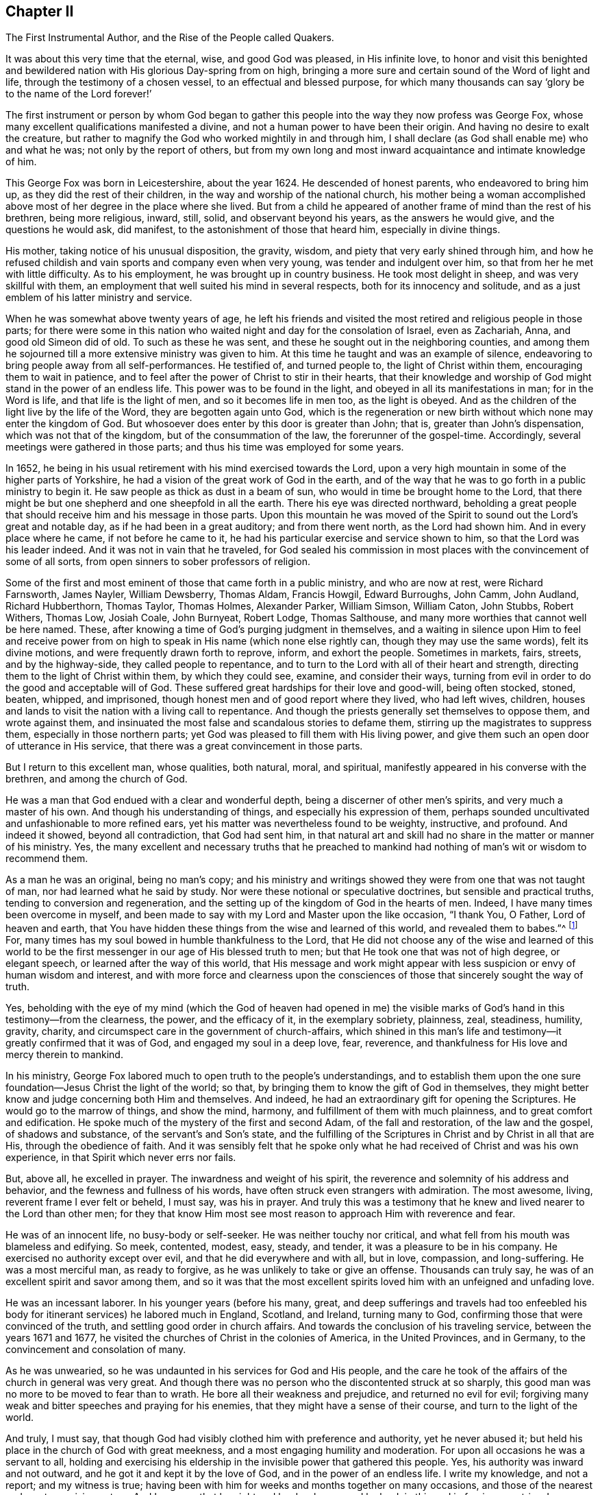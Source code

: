 [short="The First Instrumental Author"]
== Chapter II

[.chapter-subtitle--blurb]
The First Instrumental Author, and the Rise of the People called Quakers.

It was about this very time that the eternal, wise, and good God was pleased,
in His infinite love,
to honor and visit this benighted and bewildered
nation with His glorious Day-spring from on high,
bringing a more sure and certain sound of the Word of light and life,
through the testimony of a chosen vessel, to an effectual and blessed purpose,
for which many thousands can say '`glory be to the name of the Lord forever!`'

The first instrument or person by whom God began to gather
this people into the way they now profess was George Fox,
whose many excellent qualifications manifested a divine,
and not a human power to have been their origin.
And having no desire to exalt the creature,
but rather to magnify the God who worked mightily in and through him,
I shall declare (as God shall enable me) who and what he was;
not only by the report of others,
but from my own long and most inward acquaintance and intimate knowledge of him.

This George Fox was born in Leicestershire, about the year 1624.
He descended of honest parents, who endeavored to bring him up,
as they did the rest of their children, in the way and worship of the national church,
his mother being a woman accomplished above most
of her degree in the place where she lived.
But from a child he appeared of another frame of mind than the rest of his brethren,
being more religious, inward, still, solid, and observant beyond his years,
as the answers he would give, and the questions he would ask, did manifest,
to the astonishment of those that heard him, especially in divine things.

His mother, taking notice of his unusual disposition, the gravity, wisdom,
and piety that very early shined through him,
and how he refused childish and vain sports and company even when very young,
was tender and indulgent over him, so that from her he met with little difficulty.
As to his employment, he was brought up in country business.
He took most delight in sheep, and was very skillful with them,
an employment that well suited his mind in several respects,
both for its innocency and solitude,
and as a just emblem of his latter ministry and service.

When he was somewhat above twenty years of age,
he left his friends and visited the most retired and religious people in those parts;
for there were some in this nation who waited
night and day for the consolation of Israel,
even as Zachariah, Anna, and good old Simeon did of old.
To such as these he was sent, and these he sought out in the neighboring counties,
and among them he sojourned till a more extensive ministry was given to him.
At this time he taught and was an example of silence,
endeavoring to bring people away from all self-performances.
He testified of, and turned people to, the light of Christ within them,
encouraging them to wait in patience,
and to feel after the power of Christ to stir in their hearts,
that their knowledge and worship of God might stand in the power of an endless life.
This power was to be found in the light, and obeyed in all its manifestations in man;
for in the Word is life, and that life is the light of men,
and so it becomes life in men too, as the light is obeyed.
And as the children of the light live by the life of the Word,
they are begotten again unto God,
which is the regeneration or new birth without which none may enter the kingdom of God.
But whosoever does enter by this door is greater than John; that is,
greater than John`'s dispensation, which was not that of the kingdom,
but of the consummation of the law, the forerunner of the gospel-time.
Accordingly, several meetings were gathered in those parts;
and thus his time was employed for some years.

In 1652,
he being in his usual retirement with his mind exercised towards the Lord,
upon a very high mountain in some of the higher parts of Yorkshire,
he had a vision of the great work of God in the earth,
and of the way that he was to go forth in a public ministry to begin it.
He saw people as thick as dust in a beam of sun,
who would in time be brought home to the Lord,
that there might be but one shepherd and one sheepfold in all the earth.
There his eye was directed northward,
beholding a great people that should receive him and his message in those parts.
Upon this mountain he was moved of the Spirit to
sound out the Lord`'s great and notable day,
as if he had been in a great auditory; and from there went north,
as the Lord had shown him.
And in every place where he came, if not before he came to it,
he had his particular exercise and service shown to him,
so that the Lord was his leader indeed.
And it was not in vain that he traveled,
for God sealed his commission in most places with the convincement of some of all sorts,
from open sinners to sober professors of religion.

Some of the first and most eminent of those that came forth in a public ministry,
and who are now at rest, were Richard Farnsworth, James Nayler, William Dewsberry,
Thomas Aldam, Francis Howgil, Edward Burroughs, John Camm, John Audland,
Richard Hubberthorn, Thomas Taylor, Thomas Holmes, Alexander Parker, William Simson,
William Caton, John Stubbs, Robert Withers, Thomas Low, Josiah Coale, John Burnyeat,
Robert Lodge, Thomas Salthouse, and many more worthies that cannot well be here named.
These, after knowing a time of God`'s purging judgment in themselves,
and a waiting in silence upon Him to feel and receive power
from on high to speak in His name
(which none else rightly can, though they may use the same words),
felt its divine motions,
and were frequently drawn forth to reprove, inform, and exhort the people.
Sometimes in markets, fairs, streets, and by the highway-side,
they called people to repentance,
and to turn to the Lord with all of their heart and strength,
directing them to the light of Christ within them, by which they could see, examine,
and consider their ways,
turning from evil in order to do the good and acceptable will of God.
These suffered great hardships for their love and good-will, being often stocked, stoned,
beaten, whipped, and imprisoned, though honest men and of good report where they lived,
who had left wives, children,
houses and lands to visit the nation with a living call to repentance.
And though the priests generally set themselves to oppose them, and wrote against them,
and insinuated the most false and scandalous stories to defame them,
stirring up the magistrates to suppress them, especially in those northern parts;
yet God was pleased to fill them with His living power,
and give them such an open door of utterance in His service,
that there was a great convincement in those parts.

But I return to this excellent man, whose qualities, both natural, moral,
and spiritual, manifestly appeared in his converse with the brethren,
and among the church of God.

He was a man that God endued with a clear and wonderful depth,
being a discerner of other men`'s spirits, and very much a master of his own.
And though his understanding of things, and especially his expression of them,
perhaps sounded uncultivated and unfashionable to more refined ears,
yet his matter was nevertheless found to be weighty, instructive, and profound.
And indeed it showed, beyond all contradiction, that God had sent him,
in that natural art and skill had no share in the matter or manner of his ministry.
Yes, the many excellent and necessary truths that he preached to
mankind had nothing of man`'s wit or wisdom to recommend them.

As a man he was an original, being no man`'s copy;
and his ministry and writings showed they were from one that was not taught of man,
nor had learned what he said by study.
Nor were these notional or speculative doctrines, but sensible and practical truths,
tending to conversion and regeneration,
and the setting up of the kingdom of God in the hearts of men.
Indeed, I have many times been overcome in myself,
and been made to say with my Lord and Master upon the like occasion,
"`I thank You, O Father, Lord of heaven and earth,
that You have hidden these things from the wise and learned of this world,
and revealed them to babes.`"^
footnote:[Matthew 11:25; Luke 10:21]
For, many times has my soul bowed in humble thankfulness to the Lord,
that He did not choose any of the wise and learned of this world to
be the first messenger in our age of His blessed truth to men;
but that He took one that was not of high degree, or elegant speech,
or learned after the way of this world,
that His message and work might appear with less
suspicion or envy of human wisdom and interest,
and with more force and clearness upon the consciences
of those that sincerely sought the way of truth.

Yes, beholding with the eye of my mind
(which the God of heaven had opened in me)
the visible marks of God`'s hand in this testimony--from the clearness,
the power, and the efficacy of it, in the exemplary sobriety, plainness, zeal,
steadiness, humility, gravity, charity,
and circumspect care in the government of church-affairs,
which shined in this man`'s life and testimony--it greatly confirmed that it was of God,
and engaged my soul in a deep love, fear, reverence,
and thankfulness for His love and mercy therein to mankind.

In his ministry,
George Fox labored much to open truth to the people`'s understandings,
and to establish them upon the one sure foundation--Jesus Christ the light of the world;
so that, by bringing them to know the gift of God in themselves,
they might better know and judge concerning both Him and themselves.
And indeed, he had an extraordinary gift for opening the Scriptures.
He would go to the marrow of things, and show the mind, harmony,
and fulfillment of them with much plainness, and to great comfort and edification.
He spoke much of the mystery of the first and second Adam, of the fall and restoration,
of the law and the gospel, of shadows and substance, of the servant`'s and Son`'s state,
and the fulfilling of the Scriptures in Christ and by Christ in all that are His,
through the obedience of faith.
And it was sensibly felt that he spoke only what he had
received of Christ and was his own experience,
in that Spirit which never errs nor fails.

But, above all, he excelled in prayer.
The inwardness and weight of his spirit,
the reverence and solemnity of his address and behavior,
and the fewness and fullness of his words,
have often struck even strangers with admiration.
The most awesome, living, reverent frame I ever felt or beheld, I must say,
was his in prayer.
And truly this was a testimony that he knew and lived nearer to the Lord than other men;
for they that know Him most see most reason to approach Him with reverence and fear.

He was of an innocent life, no busy-body or self-seeker.
He was neither touchy nor critical,
and what fell from his mouth was blameless and edifying.
So meek, contented, modest, easy, steady, and tender,
it was a pleasure to be in his company.
He exercised no authority except over evil, and that he did everywhere and with all,
but in love, compassion, and long-suffering.
He was a most merciful man, as ready to forgive,
as he was unlikely to take or give an offense.
Thousands can truly say, he was of an excellent spirit and savor among them,
and so it was that the most excellent spirits
loved him with an unfeigned and unfading love.

He was an incessant laborer.
In his younger years (before his many, great,
and deep sufferings and travels had too enfeebled his
body for itinerant services) he labored much in England,
Scotland, and Ireland, turning many to God,
confirming those that were convinced of the truth,
and settling good order in church affairs.
And towards the conclusion of his traveling service, between the years 1671 and 1677,
he visited the churches of Christ in the colonies of America, in the United Provinces,
and in Germany, to the convincement and consolation of many.

As he was unwearied, so he was undaunted in his services for God and His people,
and the care he took of the affairs of the church in general was very great.
And though there was no person who the discontented struck at so sharply,
this good man was no more to be moved to fear than to wrath.
He bore all their weakness and prejudice, and returned no evil for evil;
forgiving many weak and bitter speeches and praying for his enemies,
that they might have a sense of their course, and turn to the light of the world.

And truly, I must say,
that though God had visibly clothed him with preference and authority,
yet he never abused it; but held his place in the church of God with great meekness,
and a most engaging humility and moderation.
For upon all occasions he was a servant to all,
holding and exercising his eldership in the invisible power that gathered this people.
Yes, his authority was inward and not outward,
and he got it and kept it by the love of God, and in the power of an endless life.
I write my knowledge, and not a report; and my witness is true;
having been with him for weeks and months together on many occasions,
and those of the nearest and most exercising nature.
And I can say, that by night and by day, by sea and by land;
in this and in foreign countries, I never saw him out of his place,
or not a match for every service and occasion.
For in all things he acquitted himself like a man, yes, a strong man,
a new and heavenly-minded man, and all of God Almighty`'s making.

But I return now to the dawning of this great
gospel day in the nation of England,
where many were soon gathered by the arm of the Lord to
a true experience of the light and life of Christ,
both through the ministry of George Fox, and that of other worthies, both men and women,
who had been raised up by the same power.
And as their ministry reached the conscience, it broke the heart,
and brought many to a sense and understanding that that which they had
vainly sought without (with great pains and cost) was to be found within,
namely, the right way to peace with God.
For these were directed to the light of Jesus Christ within them,
as the Seed and Leaven of the kingdom of God, which is near to all,
because it is sown in all,
being God`'s gift or talent given to all--a faithful and
true Witness and righteous Monitor in every bosom.
This is the gift and grace of God unto life and salvation that appears to all,
though few regard it; which the traditional Christian, conceited in himself,
strong in his own will and righteousness, and overcome with blind zeal and passion,
has either despised as a low and common thing, or opposed as a novelty.
Yes, the professors of Christianity have given this
heavenly gift many hard names and abusive terms;
denying, in their ignorant and angry minds,
any fresh manifestations of God`'s power and Spirit in man in these days,
though it was never more needed to make true Christians.
These are not unlike those Jews of old,
who rejected the Son of God even while they blindly professed to wait for their Messiah.
For, alas!
He did not appear among them according to their carnal minds and expectations.

Thus the appearance of this ministry in England brought forth many abusive books,
which filled the greater sort with envy, and the lesser with rage;
making the way and progress of this blessed testimony
strait and narrow indeed to those that received it.
However, God acknowledged His own work, and this testimony did effectually reach, gather,
comfort, and establish the weary and heavy laden, the hungry and thirsty,
the poor and needy, the mournful and sick,
who had spent all they had upon physicians of no value,
and who waited for relief from heaven alone.
For many of these were made to see, upon a serious trial of all things,
that nothing else but Christ Himself would do--the light of His countenance,
a touch of His garment, help from His hand, who had cured the poor woman`'s issue,
raised the centurion`'s servant, the widow`'s son, and the ruler`'s daughter.
And like Peter`'s mother, they no sooner felt His power and efficacy upon their own souls,
then they gave up to obey Him in a testimony to His power,
which they did with resigned wills and faithful hearts, despite all mocking,
contradiction, confiscation, beatings, prisons,
and many other jeopardies that attended them for His blessed name`'s sake.

And, truly, their persecutions were very many, and very great;
so that in all human probability they must have been swallowed up quickly by
the proud and boisterous waves that swelled and beat against them,
except that the God of all their tender mercies was with them in His glorious authority.
For indeed, the hills often fled,
and the mountains melted before the power that filled them, working mightily for them,
as well as in them--the one ever following the other.
And by this they plainly saw, to their exceeding great confirmation and comfort,
that all things were possible with Him with whom they had to do.
And though what God required seemed to cross man`'s wisdom,
and expose them to man`'s wrath,
yet He appeared to help and carry them through all to His glory.

Insomuch, that if ever any people could say in truth,
'`You are our sun and our shield, our rock and sanctuary;
and by You we have leaped over a wall, and by You we have run through a troop,
and by You we have put the armies of the aliens
to flight`'-- these people had a right to say it.
And as God had delivered their souls of the wearisome burdens of sin and vanity,
and enriched their poverty of spirit,
and satisfied their great hunger and thirst after eternal righteousness,
and filled them with the good things of His own house,
and made them stewards of His manifold gifts;
so they went forth to all corners of these nations,
to declare what God had done for them--what they had found,
and where and how they had found it, that is: the way to peace with God;
inviting all to come and see, and taste for themselves,
the truth of what they declared unto them.

And as their testimony was to the light, grace, or Spirit of God in man,
the precious pearl and leaven of the kingdom,
as the only blessed means appointed of God to quicken, convince, and sanctify man;
so they opened unto others what this gift was in itself, what it was given to them for,
and how they might know it from their own spirit,
and from the subtle appearance of the evil one.
Moreover,
they showed what it would do for all whose minds would turn from the vanity of the world,
and its lifeless ways and teachers, and adhere to Christ`'s blessed light within,
which discovers and condemns sin in all its appearances, and shows how to overcome it,
if minded and obeyed in its holy manifestations and convictions.
For to these it gives power,
both to avoid and resist those things that do not please God, and to grow strong in love,
faith, and good works.
Thus man, whom sin has made like a wilderness, over-run with briers and thorns,
may become as the garden of God, cultivated by His divine power,
and replenished with the most virtuous and beautiful plants of God`'s own planting,
to His eternal praise.

But these experiential preachers of the glad tidings
of God`'s truth and kingdom could not run when they wanted,
nor pray or preach when they pleased,
but only as Christ their Redeemer prepared and moved them by His own blessed Spirit.
It was for this that they waited in their services and meetings,
and so spoke as He gave them utterance, which made them as those having authority,
and not like the dry and formal Pharisees.
And so it plainly appeared to all who were serious-minded,
whose spiritual eye the Lord Jesus had in any measure opened,
that to one was given the word of exhortation, to another the word of reproof,
to another the word of consolation, and all by the same Spirit, in His good order,
to the convincing and edifying of many.

And, truly,
these ministers of the gospel waxed strong and bold through faithfulness,
and by the power and Spirit of the Lord Jesus they became very fruitful.
Thousands, in a short time,
were turned through their testimony to the truth in the inward parts,
having been cut to the heart by both their ministry and sufferings; insomuch that,
in most counties, and in many of the towns of England, meetings were settled,
and daily there were added to the church such as were being saved.
For they were diligent to plant and to water,
and the Lord blessed their labors with an exceedingly great increase,
notwithstanding all the opposition made to their blessed progress by false rumors,
slander, and bitter persecution--not only from the powers of the land,
but from anyone that wished to injure and abuse them.
Thus they seemed as
"`poor sheep appointed to the slaughter, and as a people killed all the day long.`"^
footnote:[Romans 8:36]

To relate the extent of their cruel sufferings would doubtless fill many volumes,
for they received scoffing and abuse from professors as well as from profane,
from magistrates as well as rabble.
Indeed it may be said of this abused and despised people,
that "`they went forth weeping, and sowed in tears, bearing testimony to the precious Seed,`"^
footnote:[Ps. 126:6]
even the Seed of the kingdom,
which stands not in words
(even the finest and highest that man`'s wit can use)
but in power--that is, the power of Christ Jesus,
to whom God the Father has given all power in heaven and in earth,
that He might rule angels above, and men below.
It was this Jesus who empowered them, as their work clearly witnessed,
for multitudes were turned through their ministry from darkness to light,
and from the broad way to the narrow way of life and peace, bringing many to a weighty,
serious, and God-like conduct, the practice of that doctrine which they taught.

Yet their strict conformity to the dictates of Truth and to
that light which manifests all things that are reprovable,
gave them a strange and disagreeable appearance to many,
who considered them those who "`turn the world upside down.`"^
footnote:[Acts 17:6]
And indeed, in some sense they were,
but in no other way than that wherein Paul was so charged, namely,
in seeking to bring things back to their primitive and right order again.
For their unusual conduct and practice was not the result of personal fancy or conceit,
or any desire for civil distinction, as some have imagined;
but was the fruit of an inward sense, which God, through His holy fear,
had begotten in them.
They did not consider how to contradict the world,
or distinguish themselves as a particular party distinct from others;
having no desire to advocate either schism or novelty.
But having been given a true sight of themselves,
they saw the whole world through the same lens of truth.
Yes, they sensibly discerned the affections and passions of men,
and the rise and tendency of things;
understanding what it was that gratified the "`lust of the flesh, the lust of the eye,
and the pride of life, which are not of the Father, but of the world.`"^
footnote:[1 John 2:16]
For from these things many vain customs have arisen during the night
of darkness and apostasy which has spread over the people through
their degeneration from the light and Spirit of God.
But such things are seen by the heavenly Day of Christ that
dawns in the soul to be either wrong in their origin,
or, by time and abuse, hurtful in their practice.
And though their refusing to conform in these things seemed trivial to some,
and rendered this people foolish and conceited in such persons`' opinions;
there was far greater depth to them than many could perceive.
Indeed,
it was not easy for our primitive friends to make themselves sights and spectacles,
and the scorn and derision of the world;
but they easily discerned how this must be the
consequence of so unfashionable an interaction with it.

And though they were not often great and learned men
in the esteem of this world (for then they would not have
lacked followers by virtue of their own credit and authority),
yet they were generally among the most sober in the several
religious persuasions to which they formerly belonged,
and of the most repute for piety; and many of them were of good capacity, substance,
and account among men.

And also some among them were not at all lacking for education, learning,
or estate; though now, as of old, not many wise or noble, etc., are called; or,
at least not many among these receive the heavenly call,
by reason of the cross that accompanies every sincere response.
But talent and learning, though they make better orators and disputants,
do not make better Christians;
and it is the ignorance of people about the divine gift
that causes this vulgar and mischievous mistake.
Theory and practice, speculation and experience, words and life, are two separate things.
O, it is the repentant, the reformed, the lowly, the watchful,
the self-denying and holy soul that is the Christian!
And this character is the fruit and work of the Spirit,
which is the life of Jesus Christ--whose life,
though hid in its fullness in God the Father,
is shed abroad in the hearts of all that truly believe, according to their capacity.
O that people did but know this Spirit to cleanse them, to circumcise them,
to quicken them, and to make them new creatures indeed,
recreated or regenerated in Christ Jesus unto good works!
Then they might live unto God, and not to themselves;
and offer up living prayers and living praises to the living God,
through His own living Spirit, in which alone He is to be worshiped in this gospel day.

Now, concerning the ministry of this people,
and their right qualifications for it,
the following are several marks or signs that it was truly Christian:

First, they were changed men themselves, before they went about to change others.
Their hearts were rent as well as their garments,
and they knew the power and work of God upon themselves.
This was seen by the great alteration it had made, their stricter course of life,
and the more godly conduct that immediately followed upon it.

Second, they did not go forth or preach in their own time or will,
but in the will of God; and they spoke not their own studied matter,
but only as they were opened and moved by His Spirit,
with which they were well acquainted by their own regeneration.
This, I am aware, cannot be expressed to carnal men,
so as to give them an intelligible account; for to them such things, as Christ said,
are like the blowing of the wind,
which no man knows from where it comes or where it goes.
Yet this proof and seal went along with their ministry,
that many were turned from lifeless professions, and the evil of their ways,
to an inward and experiential knowledge of God, and a holy life,
as thousands can witness.
And as they freely received what they had to say from the Lord,
so they freely administered it to others.

Third, the stress and tendency of their ministry was
conversion to God--true regeneration and holiness.
It was not schemes of doctrines and verbal creeds, or new forms of worship;
but a leaving off all that is superfluous in religion,
reducing the ceremonial and formal part, and pressing earnestly after the substantial,
the necessary and profitable part to the soul.

Fourth, they directed people to a gift or Seed in themselves,
though not of themselves, by which all that they asserted, preached, and exhorted,
might be wrought in them and experientially known by them.
This indeed is a high and distinguishing mark of the truth of their ministry,
for they knew what they said, and encouraged all to put it to the test.
Yes, they were bold from certainty,
and desired that no one believe their testimony based on human authority,
but rather upon inward conviction--the conviction that came from this Seed,
which they asserted was sown in the ones to whom they preached.
It was unto this Seed of the kingdom, this measure of the Spirit,
that they directed all men,
that all might examine and prove the reality of
those things which they had affirmed of it,
as to its manifestation and work in man.
And truly, this is far more than many ministers can do,
who declare theory and speculation, and preach doctrines concerning God, Christ,
holiness and heaven, etc.; but do not speak their own knowledge and experience,
or ever direct their hearers to the divine gift,
to the "`implanted Word which is able to save the soul,`"^
footnote:[James 1:21]
or instruct where to find it,
and how to wait to feel it working the good and acceptable will of God in them.

Fifth, they reached to the inward state and condition of people,
which is an evidence of the virtue of this implanted Word,
and of their ministering from it, and not from their own imaginations, biases,
or opinions upon Scripture.
For nothing reaches the heart, except what is from the heart.
Nothing pierces the conscience, except what comes from a living conscience.
So that, in the ministry of this people,
it has often happened that the secrets of hearts have been revealed,
and true states and conditions have been declared.
Yes, the very thoughts and purposes of the hearts of many have been so plainly detected,
that they, like Nathaniel, have cried out concerning this inward appearance of Christ,
"`You are the Son of God, You are the King of Israel.`"^
footnote:[John 1:49]
And those that have embraced this divine Word or Seed,
have found the same mark of its truth and divinity which the
woman of Samaria found of Christ when He was in the flesh,
namely: "`It told them all that ever they had done.`"^
footnote:[John 4:29]
It showed them their insides, the most inward secrets of their hearts,
"`laying judgment to the line and righteousness to the plummet,`"^
footnote:[Isaiah 28:7]
of which thousands at this day can testify.
So that those who have turned to this heavenly Seed have had cause to say,
"`It was a true report which I have heard, and indeed the half was not told to me`"^
footnote:[1 Kings 10:6-7]
of the power, purity, wisdom and goodness of God therein.

Sixth,
the extraordinary understanding in divine things with which even some of the
lowest among them were furnished by the operation of this heavenly Seed,
gave occasion for many to wonder, saying of them, as some did of their Master,
"`Is this not the carpenter`'s son, how did he acquire such great learning?`"^
footnote:[Matthew 13:54-56]
From this,
others took occasion to suspect and insinuate that they
were Jesuits or great scholars in disguise;
though there was not the least ground of truth for any such reflection,
seeing that their places of abode, kindred, and education were known to all.

Seventh, these ministers came forth low, despised, and hated,
even as the primitive Christians did,
and not at all by the help of worldly wisdom or power,
as former reformations in part have done.
Yes, in all things it may be said that this people was brought forth in the cross,
in a true contradiction to the ways, worships, fashions, and customs of this world;
against all its currents and tides, so that no flesh might glory before God.

Eighth, they clearly had no design to themselves in their work and service,
thus to expose themselves to such scorn and abuse; to spend and be spent,
leaving wife and children, house and land, and all that can be accounted dear unto men,
with their lives in their hands, being daily in jeopardy,
to declare this primitive message revived in their
spirits by the good Spirit and power of God,
namely: That God is light, and in Him is no darkness at all;
and that He has sent His Son as a light into the world
to enlighten all men and lead them to salvation;
and that they that say they have fellowship with God, and yet walk in darkness--that is,
in disobedience to the light in their consciences,
and according to the vanity of this world--lie and do not practice the truth.
But all that love the light, and bring their deeds to it, and walk in the light,
even as God is light,
these experience the blood of Jesus Christ His Son cleansing them from all sin.
(1 John 1:19-4; 3:20-21; 1:5-7.)

Ninth, their great constancy and patience in suffering for their
testimony (in all of its branches) is well known to all;
and that sometimes they suffered even unto death, by beatings, bruisings,
and long and crowded imprisonments in filthy dungeons.
Four of them in New England died by the hands of the executioner,^
footnote:[William Robinson, Marmaduke Stevenson, Mary Dyer, and William Leddra.
See William Sewel`'s [.book-title]#The History of the Rise, Increase, and Progress of that Christian People called Quakers.#]
purely for preaching among the people of Boston.
Not to mention banishments and excessive plunderings of goods and estates,
in almost all places, for their faithfulness to the good and glorious cause;
often refusing deliverance by dishonorable ways or means,
though it was many times offered to them.

Tenth,
they not only showed no disposition to revenge when it was at any time in their power,
but they forgave their cruel enemies, showing mercy to those that had shown none to them.

Eleventh, their plain dealing with those in authority,
much like the ancient prophets,
not fearing to declare both the private and public sins
of rulers and magistrates to their faces,
and accurately prophesy their afflictions and downfall,
even when in the height of their glory.
They likewise foretold some national judgments in very express terms,
such as the plague of 1665,^
footnote:[The Great Plague of 1665-1666 was the last major
epidemic of the bubonic plague to occur in England,
killing an estimated 100,000 people in 18 months,
about a fourth of the population of London.]
and the great fire of London,^
footnote:[The Great Fire of London burned from Sunday, September 2nd to Wednesday,
September 5th 1666.
It consumed 87 parish churches, most buildings used by city authorities,
and 13,200 houses--the homes of 70,000 of the city`'s 80,000 inhabitants.]
as well as particular judgments to several wicked persecutors,
which accordingly overtook them.

O that those who read me could but feel me!
For my heart is affected with this merciful visitation
of the Father of lights and spirits to this poor nation,
and to the whole world through the same living testimony.
Why should the inhabitants of the land reject it?
Why should they lose the blessed benefit of it?
Why should they not turn to the Lord with all their hearts, and say from the heart,
"`Speak Lord, for now Your poor servants are listening.
O that Your will may be done--Your great, good, and holy will,
in earth as it is in heaven!
Do it in us, do it upon us, do what You will with us; for we are Yours,
and desire to glorify our Creator our Redeemer.
For You are redeeming us from the earth, from the vanities and pollutions of it,
to be a peculiar people unto You.`"
O, this would have been a great day for England, if she would have said so in truth;
but alas, the case is otherwise!

O land of my nativity!
Some have mourned over you with bitter wailing and lamentation.
Their heads have indeed been as waters, and their eyes as fountains of tears,
because of your transgression and rebellion; because you will not hear, and fear,
and return to the Rock from which you were hewn.
But be warned, O land of great profession, to receive Him into your heart.
Behold, He has stood long at the door knocking; but as of yet you will have none of Him.

O be awakened, lest Jerusalem`'s judgments do swiftly overtake you,
because her sins do abound in you!
For Jerusalem abounded in formality but made void the weighty things of God`'s law,
as you daily do.
She withstood the Son of God in the flesh, and you resist the Son of God in the Spirit.
He would have gathered her as a hen gathers her chicks under her wing,
and she was not willing;
so He would have gathered you out of your lifeless
professions and brought you to inherit substance,
to know His power and kingdom.
To this end He often knocked from within, by His grace and Spirit;
and called from without, by His servants and witnesses;
but just as Jerusalem of old persecuted the manifestation of the Son of God in the flesh,
and crucified Him, and whipped and imprisoned His servants;
so you have crucified to yourselves afresh the Lord of life and glory,
and insulted His Spirit of grace.
Yes, you have slighted His fatherly visitation, and persecuted those who declared it,
by your laws and magistrates,
though they have pleaded with you day and night in the power and Spirit of the Lord,
in love and meekness, that you might know the Lord, and serve Him,
and become the glory of all lands.

Alas, you have evilly entreated and requited them.
You have set aside all their counsel, and desired none of their reproof.
Their appearance was too plain,
and their qualifications were too low for you to receive them.
You are like the Jews of old who cried, "`Are not His brothers and sister among us?
Which of the scribes, and of the learned (the orthodox) believe in Him?`"
So you prophesied their downfall in a year or two,
and sought to bring it to pass by making and executing severe and unjust laws.
Yes, you endeavored to terrify them out of their holy way,
or destroy them for abiding faithful to it.
But you have seen how many governments that arose against them,
and determined their downfall, have been overturned and extinguished,
and that they are still preserved, and have become a great and numerous people.
And notwithstanding the many difficulties from without and within,
under which they have labored since the Lord first gathered them,
they are an increasing people; for the Lord still adds to them, in various places,
such as shall be saved if they persevere to the end.

Remember, O nation of great religious profession,
how the Lord has waited upon you and pleaded with you.
Awake and arise out of your deep sleep, and hear now His Word in your heart,
that you may live.
Do not let this your day of visitation pass over your head,
or neglect so great a salvation as this, which has come to your house, O England!
For why should you die?
O land that God desires to bless,
be assured it is He that has been in the midst of this despised people,
who are in the midst of you.
It is not a delusion, as your mistaken teachers have made you believe.
And this you shall surely find by their marks and their fruits,
if you will but consider these things in the spirit of moderation.
